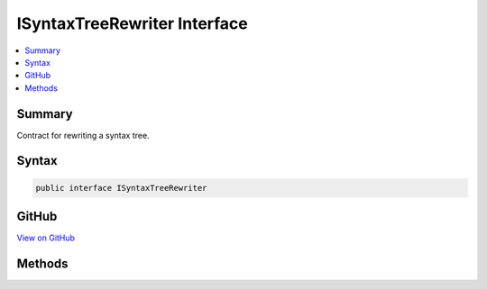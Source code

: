 

ISyntaxTreeRewriter Interface
=============================



.. contents:: 
   :local:



Summary
-------

Contract for rewriting a syntax tree.











Syntax
------

.. code-block:: csharp

   public interface ISyntaxTreeRewriter





GitHub
------

`View on GitHub <https://github.com/aspnet/apidocs/blob/master/aspnet/razor/src/Microsoft.AspNet.Razor/Parser/ISyntaxTreeRewriter.cs>`_





.. dn:interface:: Microsoft.AspNet.Razor.Parser.ISyntaxTreeRewriter

Methods
-------

.. dn:interface:: Microsoft.AspNet.Razor.Parser.ISyntaxTreeRewriter
    :noindex:
    :hidden:

    
    .. dn:method:: Microsoft.AspNet.Razor.Parser.ISyntaxTreeRewriter.Rewrite(Microsoft.AspNet.Razor.Parser.RewritingContext)
    
        
    
        Rewrites the provided ``context``s :dn:prop:`Microsoft.AspNet.Razor.Parser.RewritingContext.SyntaxTree`\.
    
        
        
        
        :param context: Contains information on the rewriting of the syntax tree.
        
        :type context: Microsoft.AspNet.Razor.Parser.RewritingContext
    
        
        .. code-block:: csharp
    
           void Rewrite(RewritingContext context)
    

